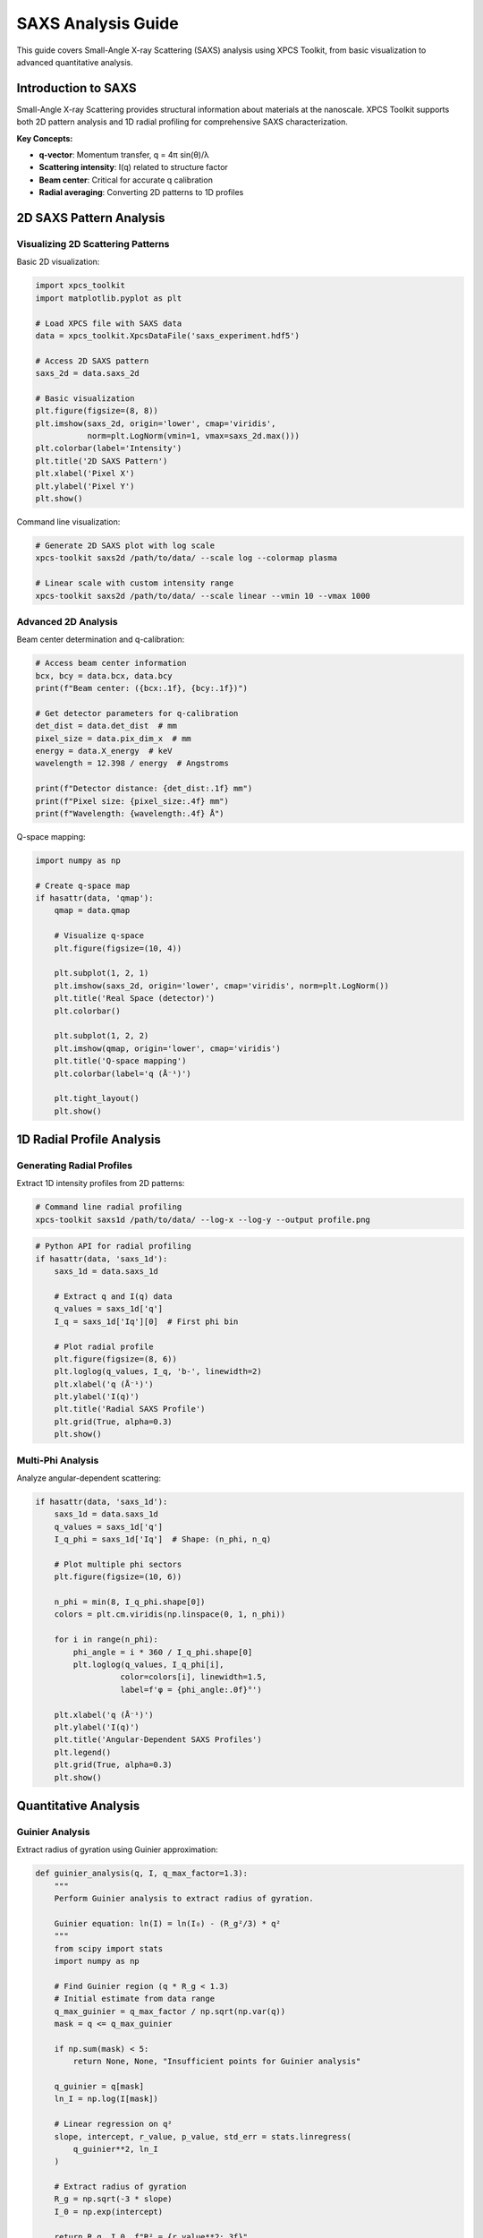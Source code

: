 SAXS Analysis Guide
==================

This guide covers Small-Angle X-ray Scattering (SAXS) analysis using XPCS Toolkit, from basic visualization to advanced quantitative analysis.

Introduction to SAXS
--------------------

Small-Angle X-ray Scattering provides structural information about materials at the nanoscale. XPCS Toolkit supports both 2D pattern analysis and 1D radial profiling for comprehensive SAXS characterization.

**Key Concepts:**

- **q-vector**: Momentum transfer, q = 4π sin(θ)/λ
- **Scattering intensity**: I(q) related to structure factor
- **Beam center**: Critical for accurate q calibration
- **Radial averaging**: Converting 2D patterns to 1D profiles

2D SAXS Pattern Analysis
------------------------

Visualizing 2D Scattering Patterns
~~~~~~~~~~~~~~~~~~~~~~~~~~~~~~~~~~

Basic 2D visualization:

.. code-block:: python

   import xpcs_toolkit
   import matplotlib.pyplot as plt
   
   # Load XPCS file with SAXS data
   data = xpcs_toolkit.XpcsDataFile('saxs_experiment.hdf5')
   
   # Access 2D SAXS pattern
   saxs_2d = data.saxs_2d
   
   # Basic visualization
   plt.figure(figsize=(8, 8))
   plt.imshow(saxs_2d, origin='lower', cmap='viridis', 
              norm=plt.LogNorm(vmin=1, vmax=saxs_2d.max()))
   plt.colorbar(label='Intensity')
   plt.title('2D SAXS Pattern')
   plt.xlabel('Pixel X')
   plt.ylabel('Pixel Y')
   plt.show()

Command line visualization:

.. code-block:: bash

   # Generate 2D SAXS plot with log scale
   xpcs-toolkit saxs2d /path/to/data/ --scale log --colormap plasma
   
   # Linear scale with custom intensity range
   xpcs-toolkit saxs2d /path/to/data/ --scale linear --vmin 10 --vmax 1000

Advanced 2D Analysis
~~~~~~~~~~~~~~~~~~~~

Beam center determination and q-calibration:

.. code-block:: python

   # Access beam center information
   bcx, bcy = data.bcx, data.bcy
   print(f"Beam center: ({bcx:.1f}, {bcy:.1f})")
   
   # Get detector parameters for q-calibration
   det_dist = data.det_dist  # mm
   pixel_size = data.pix_dim_x  # mm
   energy = data.X_energy  # keV
   wavelength = 12.398 / energy  # Angstroms
   
   print(f"Detector distance: {det_dist:.1f} mm")
   print(f"Pixel size: {pixel_size:.4f} mm")
   print(f"Wavelength: {wavelength:.4f} Å")

Q-space mapping:

.. code-block:: python

   import numpy as np
   
   # Create q-space map
   if hasattr(data, 'qmap'):
       qmap = data.qmap
       
       # Visualize q-space
       plt.figure(figsize=(10, 4))
       
       plt.subplot(1, 2, 1)
       plt.imshow(saxs_2d, origin='lower', cmap='viridis', norm=plt.LogNorm())
       plt.title('Real Space (detector)')
       plt.colorbar()
       
       plt.subplot(1, 2, 2)
       plt.imshow(qmap, origin='lower', cmap='viridis')
       plt.title('Q-space mapping')
       plt.colorbar(label='q (Å⁻¹)')
       
       plt.tight_layout()
       plt.show()

1D Radial Profile Analysis
--------------------------

Generating Radial Profiles
~~~~~~~~~~~~~~~~~~~~~~~~~~

Extract 1D intensity profiles from 2D patterns:

.. code-block:: bash

   # Command line radial profiling
   xpcs-toolkit saxs1d /path/to/data/ --log-x --log-y --output profile.png

.. code-block:: python

   # Python API for radial profiling
   if hasattr(data, 'saxs_1d'):
       saxs_1d = data.saxs_1d
       
       # Extract q and I(q) data
       q_values = saxs_1d['q']
       I_q = saxs_1d['Iq'][0]  # First phi bin
       
       # Plot radial profile
       plt.figure(figsize=(8, 6))
       plt.loglog(q_values, I_q, 'b-', linewidth=2)
       plt.xlabel('q (Å⁻¹)')
       plt.ylabel('I(q)')
       plt.title('Radial SAXS Profile')
       plt.grid(True, alpha=0.3)
       plt.show()

Multi-Phi Analysis
~~~~~~~~~~~~~~~~~~~

Analyze angular-dependent scattering:

.. code-block:: python

   if hasattr(data, 'saxs_1d'):
       saxs_1d = data.saxs_1d
       q_values = saxs_1d['q']
       I_q_phi = saxs_1d['Iq']  # Shape: (n_phi, n_q)
       
       # Plot multiple phi sectors
       plt.figure(figsize=(10, 6))
       
       n_phi = min(8, I_q_phi.shape[0])
       colors = plt.cm.viridis(np.linspace(0, 1, n_phi))
       
       for i in range(n_phi):
           phi_angle = i * 360 / I_q_phi.shape[0]
           plt.loglog(q_values, I_q_phi[i], 
                     color=colors[i], linewidth=1.5,
                     label=f'φ = {phi_angle:.0f}°')
       
       plt.xlabel('q (Å⁻¹)')
       plt.ylabel('I(q)')
       plt.title('Angular-Dependent SAXS Profiles')
       plt.legend()
       plt.grid(True, alpha=0.3)
       plt.show()

Quantitative Analysis
---------------------

Guinier Analysis
~~~~~~~~~~~~~~~~

Extract radius of gyration using Guinier approximation:

.. code-block:: python

   def guinier_analysis(q, I, q_max_factor=1.3):
       """
       Perform Guinier analysis to extract radius of gyration.
       
       Guinier equation: ln(I) = ln(I₀) - (R_g²/3) * q²
       """
       from scipy import stats
       import numpy as np
       
       # Find Guinier region (q * R_g < 1.3)
       # Initial estimate from data range
       q_max_guinier = q_max_factor / np.sqrt(np.var(q))
       mask = q <= q_max_guinier
       
       if np.sum(mask) < 5:
           return None, None, "Insufficient points for Guinier analysis"
       
       q_guinier = q[mask]
       ln_I = np.log(I[mask])
       
       # Linear regression on q²
       slope, intercept, r_value, p_value, std_err = stats.linregress(
           q_guinier**2, ln_I
       )
       
       # Extract radius of gyration
       R_g = np.sqrt(-3 * slope)
       I_0 = np.exp(intercept)
       
       return R_g, I_0, f"R² = {r_value**2:.3f}"

   # Apply Guinier analysis
   if hasattr(data, 'saxs_1d'):
       q_values = data.saxs_1d['q']
       I_q = data.saxs_1d['Iq'][0]
       
       R_g, I_0, fit_info = guinier_analysis(q_values, I_q)
       
       if R_g is not None:
           print(f"Radius of gyration: {R_g:.2f} Å")
           print(f"Forward scattering: {I_0:.2e}")
           print(f"Fit quality: {fit_info}")

Porod Analysis
~~~~~~~~~~~~~~

High-q analysis for surface area information:

.. code-block:: python

   def porod_analysis(q, I, q_min_factor=3.0):
       """
       Perform Porod analysis to extract surface area information.
       
       Porod law: I(q) = I_p * q⁻⁴ for q >> R_g⁻¹
       """
       from scipy import stats
       import numpy as np
       
       # Find Porod region (high q)
       q_min_porod = q_min_factor * np.mean(q)
       mask = q >= q_min_porod
       
       if np.sum(mask) < 5:
           return None, None, "Insufficient points for Porod analysis"
       
       q_porod = q[mask]
       I_porod = I[mask]
       
       # Linear regression in log-log space
       log_q = np.log(q_porod)
       log_I = np.log(I_porod)
       
       slope, intercept, r_value, p_value, std_err = stats.linregress(
           log_q, log_I
       )
       
       # Extract Porod parameters
       porod_exponent = -slope
       porod_constant = np.exp(intercept)
       
       return porod_exponent, porod_constant, f"R² = {r_value**2:.3f}"

   # Apply Porod analysis
   if hasattr(data, 'saxs_1d'):
       q_values = data.saxs_1d['q']
       I_q = data.saxs_1d['Iq'][0]
       
       exponent, constant, fit_info = porod_analysis(q_values, I_q)
       
       if exponent is not None:
           print(f"Porod exponent: {exponent:.2f}")
           print(f"Porod constant: {constant:.2e}")
           print(f"Fit quality: {fit_info}")

Power Law Fitting
~~~~~~~~~~~~~~~~~

General power law analysis:

.. code-block:: python

   from scipy.optimize import curve_fit
   
   def power_law(q, A, alpha):
       """Power law: I(q) = A * q^(-alpha)"""
       return A * np.power(q, -alpha)
   
   # Fit power law to data
   if hasattr(data, 'saxs_1d'):
       q_values = data.saxs_1d['q']
       I_q = data.saxs_1d['Iq'][0]
       
       # Fit in appropriate q range
       q_min, q_max = np.percentile(q_values, [10, 90])
       mask = (q_values >= q_min) & (q_values <= q_max)
       
       try:
           popt, pcov = curve_fit(power_law, 
                                 q_values[mask], I_q[mask],
                                 p0=[I_q[mask][0], 2.0])
           
           A_fit, alpha_fit = popt
           alpha_err = np.sqrt(pcov[1, 1])
           
           print(f"Power law exponent: {alpha_fit:.2f} ± {alpha_err:.2f}")
           
           # Plot fit
           plt.figure(figsize=(8, 6))
           plt.loglog(q_values, I_q, 'bo', alpha=0.6, label='Data')
           plt.loglog(q_values[mask], power_law(q_values[mask], *popt), 
                     'r-', linewidth=2, 
                     label=f'Power law fit: α = {alpha_fit:.2f}')
           plt.xlabel('q (Å⁻¹)')
           plt.ylabel('I(q)')
           plt.legend()
           plt.grid(True, alpha=0.3)
           plt.show()
           
       except Exception as e:
           print(f"Power law fit failed: {e}")

Data Export and Processing
--------------------------

Export SAXS Data
~~~~~~~~~~~~~~~~

Save analysis results for further processing:

.. code-block:: python

   import numpy as np
   import pandas as pd
   
   # Export radial profile
   if hasattr(data, 'saxs_1d'):
       saxs_1d = data.saxs_1d
       q_values = saxs_1d['q']
       I_q = saxs_1d['Iq']
       
       # Create comprehensive export
       export_dict = {'q_A-1': q_values}
       
       # Add all phi sectors
       for i in range(I_q.shape[0]):
           phi_angle = i * 360 / I_q.shape[0]
           export_dict[f'I_phi_{phi_angle:.0f}deg'] = I_q[i]
       
       # Save to files
       df = pd.DataFrame(export_dict)
       df.to_csv('saxs_profiles.csv', index=False)
       
       # Simple numpy export
       np.savetxt('saxs_radial.txt', 
                  np.column_stack([q_values, I_q[0]]),
                  header='q(A^-1) I(q)', 
                  fmt='%.6e')

Batch Processing
~~~~~~~~~~~~~~~~

Process multiple SAXS files:

.. code-block:: python

   from pathlib import Path
   import matplotlib.pyplot as plt
   
   def batch_saxs_analysis(data_dir, output_dir):
       """Process all SAXS files in directory."""
       data_path = Path(data_dir)
       output_path = Path(output_dir)
       output_path.mkdir(exist_ok=True)
       
       results = []
       
       for hdf_file in data_path.glob('*.hdf5'):
           try:
               data = xpcs_toolkit.XpcsDataFile(str(hdf_file))
               
               if hasattr(data, 'saxs_1d'):
                   # Extract profile
                   q_values = data.saxs_1d['q']
                   I_q = data.saxs_1d['Iq'][0]
                   
                   # Simple analysis
                   q_max = q_values[np.argmax(I_q)]
                   I_max = np.max(I_q)
                   
                   results.append({
                       'file': hdf_file.name,
                       'q_peak': q_max,
                       'I_peak': I_max,
                       'integrated_intensity': np.trapz(I_q, q_values)
                   })
                   
                   # Save individual profile
                   output_file = output_path / f"{hdf_file.stem}_profile.txt"
                   np.savetxt(output_file, 
                             np.column_stack([q_values, I_q]),
                             header='q(A^-1) I(q)')
                   
               print(f"Processed: {hdf_file.name}")
               
           except Exception as e:
               print(f"Error processing {hdf_file.name}: {e}")
       
       # Save summary
       if results:
           summary_df = pd.DataFrame(results)
           summary_df.to_csv(output_path / 'saxs_summary.csv', index=False)
           print(f"Processed {len(results)} files successfully")
       
       return results
   
   # Usage
   results = batch_saxs_analysis('/path/to/data/', './saxs_results/')

Best Practices
--------------

**Data Quality Checks**

1. Verify beam center accuracy
2. Check for detector artifacts
3. Validate q-calibration
4. Monitor background subtraction

**Analysis Workflow**

1. Start with 2D pattern inspection
2. Generate and validate 1D profiles  
3. Perform appropriate model fitting
4. Export results with metadata

**Performance Tips**

- Use lazy loading for large datasets
- Process in batches for many files
- Cache intermediate results
- Monitor memory usage

Troubleshooting
~~~~~~~~~~~~~~~

**Common Issues:**

- **Missing SAXS data**: Verify file contains SAXS analysis results
- **Incorrect beam center**: Check experimental parameters
- **Poor fitting results**: Adjust fitting ranges and models
- **Memory issues**: Process files individually or in smaller batches

**Quality Assessment:**

- Check residuals after fitting
- Validate against known standards
- Compare results across similar samples
- Monitor statistical uncertainties